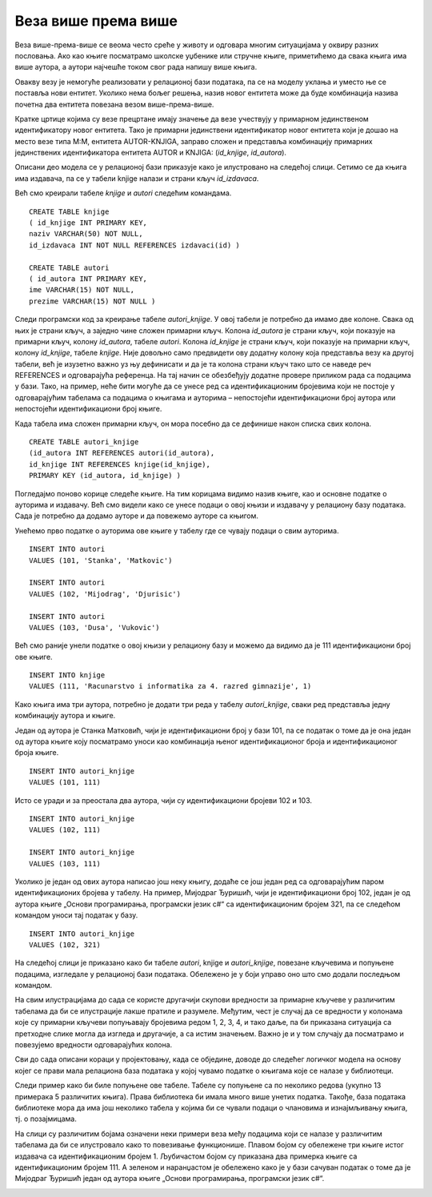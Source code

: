 Веза више према више
====================

.. suggestionnote::

    Многобројне животне ситуације не могу да се опишу везама један-према-више или један-према-један које смо до сада детаљније објаснили. На пример, један аутор је сигурно написао више књига, а једну књигу, посебно ако је реч о некој стручној књизи или уџбенику, вероватно је написала група аутора. Овакве ситуације захтевају посебну пажњу у релационим базама података.  

Веза више-према-више се веома често среће у животу и одговара многим ситуацијама у оквиру разних пословања. Ако као књиге посматрамо школске уџбенике или стручне књиге, приметићемо да свака књига има више аутора, а аутори најчешће током свог рада напишу више књига.  

.. image:: ../../_images/slika_105a.jpg
    :width: 600
    :align: center

Овакву везу је немогуће реализовати у релационој бази података, па се на моделу уклања и уместо ње се поставља нови ентитет. Уколико нема бољег решења, назив новог ентитета може да буде комбинација назива почетна два ентитета повезана везом више-према-више.

.. image:: ../../_images/slika_105b.jpg
    :width: 600
    :align: center

Кратке цртице којима су везе прецртане имају значење да везе учествују у примарном јединственом идентификатору новог ентитета. Тако је примарни јединствени идентификатор новог ентитета који је дошао на место везе типа М:М, ентитета АUTOR-KNJIGA, заправо сложен и представља комбинацију примарних јединствених идентификатора ентитета АUTOR и KNJIGA: (*id_knjige*, *id_autora*).

Описани део модела се у релационој бази приказује како је илустровано на следећој слици. Сетимо се да књига има издавача, па се у табели knjige налази и страни кључ *id_izdavaca*. 

.. image:: ../../_images/slika_105c.jpg
    :width: 600
    :align: center

Већ смо креирали табеле *knjige* и *autori* следећим командама.

::

    CREATE TABLE knjige
    ( id_knjige INT PRIMARY KEY, 
    naziv VARCHAR(50) NOT NULL, 
    id_izdavaca INT NOT NULL REFERENCES izdavaci(id) )

    CREATE TABLE autori
    ( id_autora INT PRIMARY KEY, 
    ime VARCHAR(15) NOT NULL, 
    prezime VARCHAR(15) NOT NULL )

Следи програмски код за креирање табеле *autori_knjige*. У овој табели је потребно да имамо две колоне. Свака од њих је страни кључ, а заједно чине сложен примарни кључ. Колона *id_autora* је страни кључ, који показује на примарни кључ, колону *id_autora*, табеле *autori*. Колона *id_knjige* је страни кључ, који показује на примарни кључ, колону *id_knjige*, табеле *knjige*. Није довољно само предвидети ову додатну колону која представља везу ка другој табели, већ је изузетно важно уз њу дефинисати и да је та колона страни кључ тако што се наведе реч REFERENCES и одговарајућа референца. На тај начин се обезбеђују додатне провере приликом рада са подацима у бази. Тако, на пример, неће бити могуће да се унесе ред са идентификационим бројевима који не постоје у одговарајућим табелама са подацима о књигама и ауторима – непостојећи идентификациони број аутора или непостојећи идентификациони број књиге. 

Када табела има сложен примарни кључ, он мора посебно да се дефинише након списка свих колона.

::

    CREATE TABLE autori_knjige
    (id_autora INT REFERENCES autori(id_autora),
    id_knjige INT REFERENCES knjige(id_knjige), 
    PRIMARY KEY (id_autora, id_knjige) )

Погледајмо поново корице следеће књиге. На тим корицама видимо назив књиге, као и основне податке о ауторима и издавачу. Већ смо видели како се унесе подаци о овој књизи и издавачу у релациону базу података. Сада је потребно да додамо ауторе и да повежемо ауторе са књигом. 


.. image:: ../../_images/slika_105d.jpg
    :width: 600
    :align: center

Унећемо прво податке о ауторима ове књиге у табелу где се чувају подаци о свим ауторима.

::

    INSERT INTO autori
    VALUES (101, 'Stanka', 'Matkovic')

    INSERT INTO autori
    VALUES (102, 'Mijodrag', 'Djurisic')

    INSERT INTO autori
    VALUES (103, 'Dusa', 'Vukovic')

Већ смо раније унели податке о овој књизи у релациону базу и можемо да видимо да је 111 идентификациони број ове књиге.  

::

    INSERT INTO knjige 
    VALUES (111, 'Racunarstvo i informatika za 4. razred gimnazije', 1)

Како књига има три аутора, потребно је додати три реда у табелу *autori_knjige*, сваки ред представља једну комбинацију аутора и књиге.

Један од аутора је Станка Матковић, чији је идентификациони број у бази 101, па се податак о томе да је она један од аутора књиге коју посматрамо уноси као комбинација њеног идентификационог броја и идентификационог броја књиге. 

::

    INSERT INTO autori_knjige
    VALUES (101, 111)

Исто се уради и за преостала два аутора, чији су идентификациони бројеви 102 и 103. 

::

    INSERT INTO autori_knjige
    VALUES (102, 111)

    INSERT INTO autori_knjige
    VALUES (103, 111)


Уколико је један од ових аутора написао још неку књигу, додаће се још један ред са одговарајућим паром идентификационих бројева у табелу. На пример, Мијодраг Ђуришић, чији је идентификациони број 102, један је од аутора књиге „Основи програмирања, програмски језик с#“ са идентификационим бројем 321, па се следећом командом уноси тај податак у базу. 

::

    INSERT INTO autori_knjige
    VALUES (102, 321)

На следећој слици је приказано како би табеле *autori*, knjige и *autori_knjige*, повезане кључевима и попуњене подацима, изгледале у релационој бази података. Обележено је у боји управо оно што смо додали последњом командом.

.. image:: ../../_images/slika_105e.jpg
    :width: 800
    :align: center

.. infonote::
    
    Напомена: Овај модел је исправан уколико се узме у обзир претпоставка да библиотека чува уџбенике. Уколико се у библиотеци налазе само романи, онда је веза ентитета AUTOR и KNJIGA могла да буде један-према-више (роман има тачно једног аутора). 

На свим илустрацијама до сада се користе другачији скупови вредности за примарне кључеве у различитим табелама да би се илустрације лакше пратиле и разумеле. Међутим, чест је случај да се вредности у колонама које су примарни кључеви попуњавају бројевима редом 1, 2, 3, 4, и тако даље, па би приказана ситуација са претходне слике могла да изгледа и другачије, а са истим значењем. Важно је и у том случају да посматрамо и повезујемо вредности одговарајућих колона. 

.. image:: ../../_images/slika_105f.jpg
    :width: 800
    :align: center

Сви до сада описани кораци у пројектовању, када се обједине, доводе до следећег логичког модела на основу којег се прави мала релациона база података у којој чувамо податке о књигама које се налазе у библиотеци. 

.. image:: ../../_images/slika_105g.jpg
    :width: 600
    :align: center

Следи пример како би биле попуњене ове табеле. Табеле су попуњене са по неколико редова (укупно 13 примерака 5 различитих књига). Права библиотека би имала много више унетих податка. Такође, база података библиотеке мора да има још неколико табела у којима би се чували подаци о члановима и изнајмљивању књига, тј. о позајмицама. 

На слици су различитим бојама означени неки примери веза међу подацима који се налазе у различитим табелама да би се илустровало како то повезивање функционише. Плавом бојом су обележене три књиге истог издавача са идентификационим бројем 1. Љубичастом бојом су приказана два примерка књиге са идентификационим бројем 111. А зеленом и наранџастом је обележено како је у бази сачуван податак о томе да је Мијодраг Ђуришић један од аутора књиге „Основи програмирања, програмски језик с#“. 

.. image:: ../../_images/slika_105h.jpg
    :width: 800
    :align: center